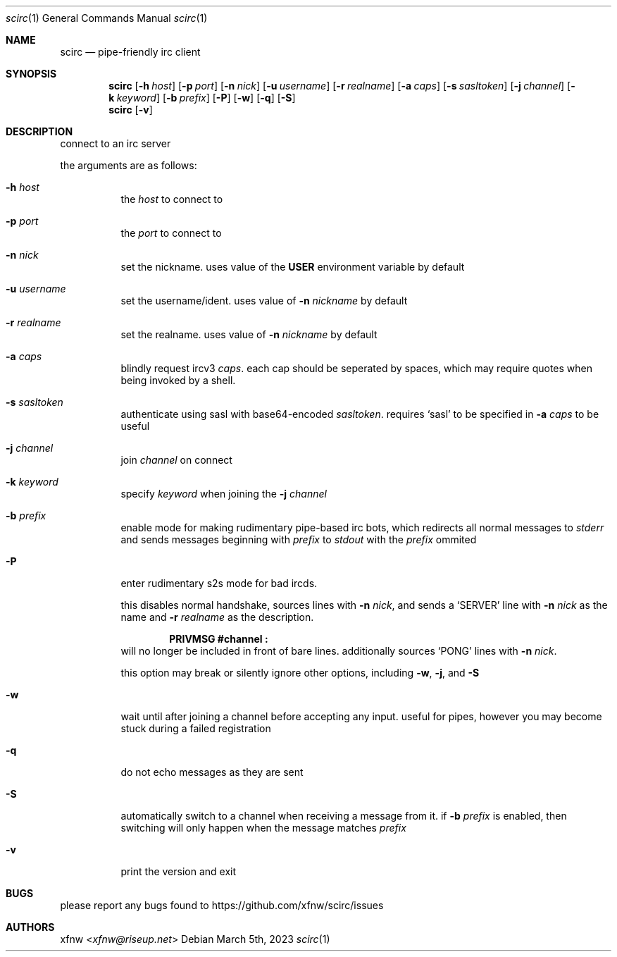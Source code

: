 .Dd March 5th, 2023
.Dt scirc 1
.Os
.
.Sh NAME
.Nm scirc
.Nd pipe-friendly irc client
.
.Sh SYNOPSIS
.Nm
.Op Fl h Ar host
.Op Fl p Ar port
.Op Fl n Ar nick
.Op Fl u Ar username
.Op Fl r Ar realname
.Op Fl a Ar caps
.Op Fl s Ar sasltoken
.Op Fl j Ar channel
.Op Fl k Ar keyword
.Op Fl b Ar prefix
.Op Fl P
.Op Fl w
.Op Fl q
.Op Fl S
.
.Nm
.Op Fl v
.
.Sh DESCRIPTION
connect to an irc server

the arguments are as follows:
.
.Bl -tag -width Ds
.
.It Fl h Ar host
the
.Ar host
to connect to
.
.It Fl p Ar port
the
.Ar port
to connect to
.
.It Fl n Ar nick
set the nickname. uses value of the
.Cm USER
environment variable by default
.
.It Fl u Ar username
set the username/ident. uses value of
.Fl n Ar nickname
by default
.
.It Fl r Ar realname
set the realname. uses value of
.Fl n Ar nickname
by default
.
.It Fl a Ar caps
blindly request ircv3
.Ar caps .
each cap should be seperated by spaces,
which may require quotes when being invoked
by a shell.
.
.It Fl s Ar sasltoken
authenticate using sasl with base64-encoded
.Ar sasltoken .
requires
.Ql sasl
to be specified in
.Fl a Ar caps
to be useful
.
.It Fl j Ar channel
join
.Ar channel
on connect
.
.It Fl k Ar keyword
specify
.Ar keyword
when joining the
.Fl j Ar channel
.
.It Fl b Ar prefix
enable mode for making rudimentary pipe-based irc bots,
which redirects all normal messages to
.Pa stderr
and sends messages beginning with
.Ar prefix
to
.Pa stdout
with the
.Ar prefix
ommited
.
.It Fl P
enter rudimentary s2s mode for bad ircds.

this disables normal handshake, sources lines with
.Fl n Ar nick ,
and sends a
.Ql SERVER
line with
.Fl n Ar nick
as the name and
.Fl r Ar realname
as the description.

.Dl "PRIVMSG #channel :"
will no longer be included in front of bare lines.
additionally sources
.Ql PONG
lines with
.Fl n Ar nick .

this option may break or silently ignore other options,
including
.Fl w ,
.Fl j ,
and
.Fl S
.
.It Fl w
wait until after joining a channel before accepting any
input. useful for pipes, however you may become stuck during
a failed registration
.
.It Fl q
do not echo messages as they are sent
.
.It Fl S
automatically switch to a channel when receiving a message from it. if
.Fl b Ar prefix
is enabled, then switching will only happen when the message matches
.Ar prefix
.
.It Fl v
print the version and exit
.
.El
.
.Sh BUGS
please report any bugs found to
.Lk https://github.com/xfnw/scirc/issues
.
.Sh AUTHORS
.An xfnw Aq Mt xfnw@riseup.net
